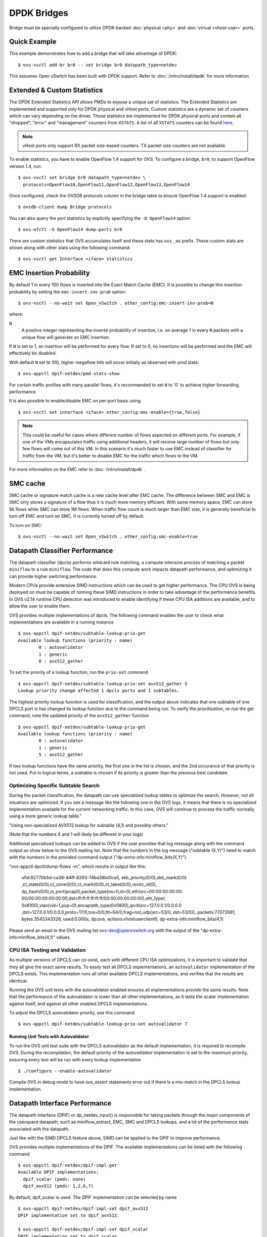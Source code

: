 ..
      Licensed under the Apache License, Version 2.0 (the "License"); you may
      not use this file except in compliance with the License. You may obtain
      a copy of the License at

          http://www.apache.org/licenses/LICENSE-2.0

      Unless required by applicable law or agreed to in writing, software
      distributed under the License is distributed on an "AS IS" BASIS, WITHOUT
      WARRANTIES OR CONDITIONS OF ANY KIND, either express or implied. See the
      License for the specific language governing permissions and limitations
      under the License.

      Convention for heading levels in Open vSwitch documentation:

      =======  Heading 0 (reserved for the title in a document)
      -------  Heading 1
      ~~~~~~~  Heading 2
      +++++++  Heading 3
      '''''''  Heading 4

      Avoid deeper levels because they do not render well.

============
DPDK Bridges
============

Bridge must be specially configured to utilize DPDK-backed
:doc:`physical <phy>` and :doc:`virtual <vhost-user>` ports.

Quick Example
-------------

This example demonstrates how to add a bridge that will take advantage
of DPDK::

    $ ovs-vsctl add-br br0 -- set bridge br0 datapath_type=netdev

This assumes Open vSwitch has been built with DPDK support. Refer to
:doc:`/intro/install/dpdk` for more information.

.. _extended-statistics:

Extended & Custom Statistics
----------------------------

The DPDK Extended Statistics API allows PMDs to expose a unique set of
statistics.  The Extended Statistics are implemented and supported only for
DPDK physical and vHost ports. Custom statistics are a dynamic set of counters
which can vary depending on the driver. Those statistics are implemented for
DPDK physical ports and contain all "dropped", "error" and "management"
counters from ``XSTATS``.  A list of all ``XSTATS`` counters can be found
`here`__.

__ https://wiki.opnfv.org/display/fastpath/Collectd+Metrics+and+Events

.. note::

    vHost ports only support RX packet size-based counters. TX packet size
    counters are not available.

To enable statistics, you have to enable OpenFlow 1.4 support for OVS. To
configure a bridge, ``br0``, to support OpenFlow version 1.4, run::

    $ ovs-vsctl set bridge br0 datapath_type=netdev \
      protocols=OpenFlow10,OpenFlow11,OpenFlow12,OpenFlow13,OpenFlow14

Once configured, check the OVSDB protocols column in the bridge table to ensure
OpenFlow 1.4 support is enabled::

    $ ovsdb-client dump Bridge protocols

You can also query the port statistics by explicitly specifying the ``-O
OpenFlow14`` option::

    $ ovs-ofctl -O OpenFlow14 dump-ports br0

There are custom statistics that OVS accumulates itself and these stats has
``ovs_`` as prefix. These custom stats are shown along with other stats
using the following command::

    $ ovs-vsctl get Interface <iface> statistics

EMC Insertion Probability
-------------------------

By default 1 in every 100 flows is inserted into the Exact Match Cache (EMC).
It is possible to change this insertion probability by setting the
``emc-insert-inv-prob`` option::

    $ ovs-vsctl --no-wait set Open_vSwitch . other_config:emc-insert-inv-prob=N

where:

``N``
  A positive integer representing the inverse probability of insertion, i.e. on
  average 1 in every ``N`` packets with a unique flow will generate an EMC
  insertion.

If ``N`` is set to 1, an insertion will be performed for every flow. If set to
0, no insertions will be performed and the EMC will effectively be disabled.

With default ``N`` set to 100, higher megaflow hits will occur initially as
observed with pmd stats::

    $ ovs-appctl dpif-netdev/pmd-stats-show

For certain traffic profiles with many parallel flows, it's recommended to set
``N`` to '0' to achieve higher forwarding performance.

It is also possible to enable/disable EMC on per-port basis using::

    $ ovs-vsctl set interface <iface> other_config:emc-enable={true,false}

.. note::

   This could be useful for cases where different number of flows expected on
   different ports. For example, if one of the VMs encapsulates traffic using
   additional headers, it will receive large number of flows but only few flows
   will come out of this VM. In this scenario it's much faster to use EMC
   instead of classifier for traffic from the VM, but it's better to disable
   EMC for the traffic which flows to the VM.

For more information on the EMC refer to :doc:`/intro/install/dpdk` .


SMC cache
---------

SMC cache or signature match cache is a new cache level after EMC cache.
The difference between SMC and EMC is SMC only stores a signature of a flow
thus it is much more memory efficient. With same memory space, EMC can store 8k
flows while SMC can store 1M flows. When traffic flow count is much larger than
EMC size, it is generally beneficial to turn off EMC and turn on SMC. It is
currently turned off by default.

To turn on SMC::

    $ ovs-vsctl --no-wait set Open_vSwitch . other_config:smc-enable=true

Datapath Classifier Performance
-------------------------------

The datapath classifier (dpcls) performs wildcard rule matching, a compute
intensive process of matching a packet ``miniflow`` to a rule ``miniflow``. The
code that does this compute work impacts datapath performance, and optimizing
it can provide higher switching performance.

Modern CPUs provide extensive SIMD instructions which can be used to get higher
performance. The CPU OVS is being deployed on must be capable of running these
SIMD instructions in order to take advantage of the performance benefits.
In OVS v2.14 runtime CPU detection was introduced to enable identifying if
these CPU ISA additions are available, and to allow the user to enable them.

OVS provides multiple implementations of dpcls. The following command enables
the user to check what implementations are available in a running instance ::

    $ ovs-appctl dpif-netdev/subtable-lookup-prio-get
    Available lookup functions (priority : name)
            0 : autovalidator
            1 : generic
            0 : avx512_gather

To set the priority of a lookup function, run the ``prio-set`` command ::

    $ ovs-appctl dpif-netdev/subtable-lookup-prio-set avx512_gather 5
    Lookup priority change affected 1 dpcls ports and 1 subtables.

The highest priority lookup function is used for classification, and the output
above indicates that one subtable of one DPCLS port is has changed its lookup
function due to the command being run. To verify the prioritization, re-run the
get command, note the updated priority of the ``avx512_gather`` function ::

    $ ovs-appctl dpif-netdev/subtable-lookup-prio-get
    Available lookup functions (priority : name)
            0 : autovalidator
            1 : generic
            5 : avx512_gather

If two lookup functions have the same priority, the first one in the list is
chosen, and the 2nd occurance of that priority is not used. Put in logical
terms, a subtable is chosen if its priority is greater than the previous
best candidate.

Optimizing Specific Subtable Search
~~~~~~~~~~~~~~~~~~~~~~~~~~~~~~~~~~~

During the packet classification, the datapath can use specialized
lookup tables to optimize the search. However, not all situations
are optimized. If you see a message like the following one in the OVS
logs, it means that there is no specialized implementation available
for the current networking traffic. In this case, OVS will continue
to process the traffic normally using a more generic lookup table."

"Using non-specialized AVX512 lookup for subtable (4,1) and possibly others."

(Note that the numbers 4 and 1 will likely be different in your logs)

Additional specialized lookups can be added to OVS if the user
provides that log message along with the command output as show
below to the OVS mailing list. Note that the numbers in the log
message ("subtable (X,Y)") need to match with the numbers in
the provided command output ("dp-extra-info:miniflow_bits(X,Y)").

"ovs-appctl dpctl/dump-flows -m", which results in output like this:

    ufid:82770b5d-ca38-44ff-8283-74ba36bd1ca5, skb_priority(0/0),skb_mark(0/0)
    ,ct_state(0/0),ct_zone(0/0),ct_mark(0/0),ct_label(0/0),recirc_id(0),
    dp_hash(0/0),in_port(pcap0),packet_type(ns=0,id=0),eth(src=00:00:00:00:00:
    00/00:00:00:00:00:00,dst=ff:ff:ff:ff:ff:ff/00:00:00:00:00:00),eth_type(
    0x8100),vlan(vid=1,pcp=0),encap(eth_type(0x0800),ipv4(src=127.0.0.1/0.0.0.0
    ,dst=127.0.0.1/0.0.0.0,proto=17/0,tos=0/0,ttl=64/0,frag=no),udp(src=53/0,
    dst=53/0)), packets:77072681, bytes:3545343326, used:0.000s, dp:ovs,
    actions:vhostuserclient0, dp-extra-info:miniflow_bits(4,1)

Please send an email to the OVS mailing list ovs-dev@openvswitch.org with
the output of the "dp-extra-info:miniflow_bits(4,1)" values.

CPU ISA Testing and Validation
~~~~~~~~~~~~~~~~~~~~~~~~~~~~~~

As multiple versions of DPCLS can co-exist, each with different CPU ISA
optimizations, it is important to validate that they all give the exact same
results. To easily test all DPCLS implementations, an ``autovalidator``
implementation of the DPCLS exists. This implementation runs all other
available DPCLS implementations, and verifies that the results are identical.

Running the OVS unit tests with the autovalidator enabled ensures all
implementations provide the same results. Note that the performance of the
autovalidator is lower than all other implementations, as it tests the scalar
implementation against itself, and against all other enabled DPCLS
implementations.

To adjust the DPCLS autovalidator priority, use this command ::

    $ ovs-appctl dpif-netdev/subtable-lookup-prio-set autovalidator 7

Running Unit Tests with Autovalidator
+++++++++++++++++++++++++++++++++++++

To run the OVS unit test suite with the DPCLS autovalidator as the default
implementation, it is required to recompile OVS. During the recompilation,
the default priority of the `autovalidator` implementation is set to the
maximum priority, ensuring every test will be run with every lookup
implementation ::

    $ ./configure --enable-autovalidator

Compile OVS in debug mode to have `ovs_assert` statements error out if
there is a mis-match in the DPCLS lookup implementation.

Datapath Interface Performance
------------------------------

The datapath interface (DPIF) or dp_netdev_input() is responsible for taking
packets through the major components of the userspace datapath; such as
miniflow_extract, EMC, SMC and DPCLS lookups, and a lot of the performance
stats associated with the datapath.

Just like with the SIMD DPCLS feature above, SIMD can be applied to the DPIF to
improve performance.

OVS provides multiple implementations of the DPIF. The available
implementations can be listed with the following command ::

    $ ovs-appctl dpif-netdev/dpif-impl-get
    Available DPIF implementations:
      dpif_scalar (pmds: none)
      dpif_avx512 (pmds: 1,2,6,7)

By default, dpif_scalar is used. The DPIF implementation can be selected by
name ::

    $ ovs-appctl dpif-netdev/dpif-impl-set dpif_avx512
    DPIF implementation set to dpif_avx512.

    $ ovs-appctl dpif-netdev/dpif-impl-set dpif_scalar
    DPIF implementation set to dpif_scalar.

Running Unit Tests with AVX512 DPIF
~~~~~~~~~~~~~~~~~~~~~~~~~~~~~~~~~~~

Since the AVX512 DPIF is disabled by default, a compile time option is
available in order to test it with the OVS unit test suite. When building with
a CPU that supports AVX512, use the following configure option ::

    $ ./configure --enable-dpif-default-avx512

The following line should be seen in the configure output when the above option
is used ::

    checking whether DPIF AVX512 is default implementation... yes

Miniflow Extract
----------------

Miniflow extract (MFEX) performs parsing of the raw packets and extracts the
important header information into a compressed miniflow. This miniflow is
composed of bits and blocks where the bits signify which blocks are set or
have values where as the blocks hold the metadata, ip, udp, vlan, etc. These
values are used by the datapath for switching decisions later. The Optimized
miniflow extract is traffic specific to speed up the lookup, whereas the
scalar works for ALL traffic patterns

Most modern CPUs have SIMD capabilities. These SIMD instructions are able
to process a vector rather than act on one variable. OVS provides multiple
implementations of miniflow extract. This allows the user to take advantage
of SIMD instructions like AVX512 to gain additional performance.

A list of implementations can be obtained by the following command. The
command also shows whether the CPU supports each implementation ::

    $ ovs-appctl dpif-netdev/miniflow-parser-get
        Available Optimized Miniflow Extracts:
            autovalidator (available: True, pmds: none)
            scalar (available: True, pmds: 1,15)
            study (available: True, pmds: none)

An implementation can be selected manually by the following command ::

    $ ovs-appctl dpif-netdev/miniflow-parser-set [-pmd core_id] name \
      [study_cnt]

The above command has two optional parameters: study_cnt and core_id.
The core_id sets a particular miniflow extract function to a specific
pmd thread on the core. The third parameter study_cnt, which is specific
to study and ignored by other implementations, means how many packets
are needed to choose the best implementation.

Also user can select the study implementation which studies the traffic for
a specific number of packets by applying all available implementations of
miniflow extract and then chooses the one with the most optimal result for
that traffic pattern. The user can optionally provide an packet count
[study_cnt] parameter which is the minimum number of packets that OVS must
study before choosing an optimal implementation. If no packet count is
provided, then the default value, 128 is chosen. Also, as there is no
synchronization point between threads, one PMD thread might still be running
a previous round, and can now decide on earlier data.

The per packet count is a global value, and parallel study executions with
differing packet counts will use the most recent count value provided by user.

Study can be selected with packet count by the following command ::

    $ ovs-appctl dpif-netdev/miniflow-parser-set study 1024

Study can be selected with packet count and explicit PMD selection
by the following command ::

    $ ovs-appctl dpif-netdev/miniflow-parser-set -pmd 3 study 1024

In the above command the first parameter is the CORE ID of the PMD
thread and this can also be used to explicitly set the miniflow
extraction function pointer on different PMD threads.

Scalar can be selected on core 3 by the following command where
study count should not be provided for any implementation other
than study ::

    $ ovs-appctl dpif-netdev/miniflow-parser-set -pmd 3 scalar

Miniflow Extract Validation
~~~~~~~~~~~~~~~~~~~~~~~~~~~

As multiple versions of miniflow extract can co-exist, each with different
CPU ISA optimizations, it is important to validate that they all give the
exact same results. To easily test all miniflow implementations, an
``autovalidator`` implementation of the miniflow exists. This implementation
runs all other available miniflow extract implementations, and verifies that
the results are identical.

Running the OVS unit tests with the autovalidator enabled ensures all
implementations provide the same results.

To set the Miniflow autovalidator, use this command ::

    $ ovs-appctl dpif-netdev/miniflow-parser-set autovalidator

A compile time option is available in order to test it with the OVS unit
test suite. Use the following configure option ::

    $ ./configure --enable-mfex-default-autovalidator

Unit Test Miniflow Extract
++++++++++++++++++++++++++

Unit test can also be used to test the workflow mentioned above by running
the following test-case in tests/system-dpdk.at ::

    make check-dpdk TESTSUITEFLAGS='-k MFEX'
    OVS-DPDK - MFEX Autovalidator

The unit test uses mulitple traffic type to test the correctness of the
implementaions.

The MFEX commands can also be tested for negative and positive cases to
verify that the MFEX set command does not allow for incorrect parameters.
A user can directly run the following configuration test case in
tests/system-dpdk.at ::

    make check-dpdk TESTSUITEFLAGS='-k MFEX'
    OVS-DPDK - MFEX Configuration

Running Fuzzy test with Autovalidator
+++++++++++++++++++++++++++++++++++++

Fuzzy tests can also be done on miniflow extract with the help of
auto-validator and Scapy. The steps below describes the steps to
reproduce the setup with IP being fuzzed to generate packets.

Scapy is used to create fuzzy IP packets and save them into a PCAP ::

    pkt = fuzz(Ether()/IP()/TCP())

Set the miniflow extract to autovalidator using ::

    $ ovs-appctl dpif-netdev/miniflow-parser-set autovalidator

OVS is configured to receive the generated packets ::

    $ ovs-vsctl add-port br0 pcap0 -- \
        set Interface pcap0 type=dpdk options:dpdk-devargs=net_pcap0
        "rx_pcap=fuzzy.pcap"

With this workflow, the autovalidator will ensure that all MFEX
implementations are classifying each packet in exactly the same way.
If an optimized MFEX implementation causes a different miniflow to be
generated, the autovalidator has ovs_assert and logging statements that
will inform about the issue.

Unit Fuzzy test with Autovalidator
+++++++++++++++++++++++++++++++++++++

Unit test can also be used to test the workflow mentioned above by running
the following test-case in tests/system-dpdk.at ::

    make check-dpdk TESTSUITEFLAGS='-k MFEX'
    OVS-DPDK - MFEX Autovalidator Fuzzy

Enabling all AVX512 options
---------------------------

A user can enable all the three DPIF, Miniflow Extract and DPLCS optimized
AVX512 options at build time, if the CPU supports the required AVX512 ISA
by using the following command ::

    ./configure --enable-cpu-isa
